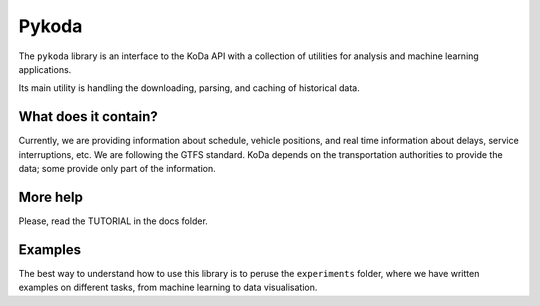 Pykoda
######

The ``pykoda`` library is an interface to the KoDa API
with a collection of utilities for analysis and machine learning applications.

Its main utility is handling the downloading, parsing, and caching of historical data.

What does it contain?
---------------------
Currently, we are providing information about schedule, vehicle positions, and real time information about delays, service interruptions, etc.
We are following the GTFS standard.
KoDa depends on the transportation authorities to provide the data; some provide only part of the information.


More help
---------
Please, read the TUTORIAL in the docs folder.


Examples
---------

The best way to understand how to use this library is to peruse the ``experiments`` folder,
where we have written examples on different tasks, from machine learning to data visualisation.

